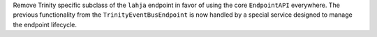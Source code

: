 Remove Trinity specific subclass of the ``lahja`` endpoint in favor of using the core ``EndpointAPI`` everywhere.  The previous functionality from the ``TrinityEventBusEndpoint`` is now handled by a special service designed to manage the endpoint lifecycle.
